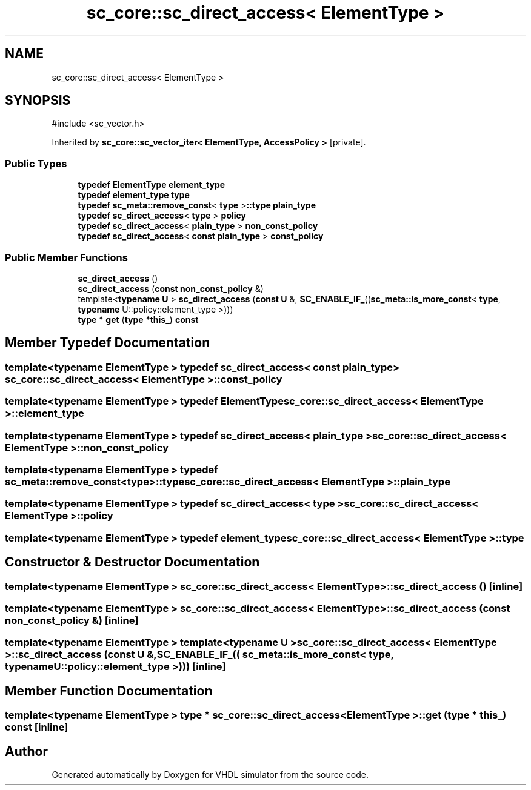 .TH "sc_core::sc_direct_access< ElementType >" 3 "VHDL simulator" \" -*- nroff -*-
.ad l
.nh
.SH NAME
sc_core::sc_direct_access< ElementType >
.SH SYNOPSIS
.br
.PP
.PP
\fR#include <sc_vector\&.h>\fP
.PP
Inherited by \fBsc_core::sc_vector_iter< ElementType, AccessPolicy >\fP\fR [private]\fP\&.
.SS "Public Types"

.in +1c
.ti -1c
.RI "\fBtypedef\fP \fBElementType\fP \fBelement_type\fP"
.br
.ti -1c
.RI "\fBtypedef\fP \fBelement_type\fP \fBtype\fP"
.br
.ti -1c
.RI "\fBtypedef\fP \fBsc_meta::remove_const\fP< \fBtype\fP >\fB::type\fP \fBplain_type\fP"
.br
.ti -1c
.RI "\fBtypedef\fP \fBsc_direct_access\fP< \fBtype\fP > \fBpolicy\fP"
.br
.ti -1c
.RI "\fBtypedef\fP \fBsc_direct_access\fP< \fBplain_type\fP > \fBnon_const_policy\fP"
.br
.ti -1c
.RI "\fBtypedef\fP \fBsc_direct_access\fP< \fBconst\fP \fBplain_type\fP > \fBconst_policy\fP"
.br
.in -1c
.SS "Public Member Functions"

.in +1c
.ti -1c
.RI "\fBsc_direct_access\fP ()"
.br
.ti -1c
.RI "\fBsc_direct_access\fP (\fBconst\fP \fBnon_const_policy\fP &)"
.br
.ti -1c
.RI "template<\fBtypename\fP \fBU\fP > \fBsc_direct_access\fP (\fBconst\fP \fBU\fP &, \fBSC_ENABLE_IF_\fP((\fBsc_meta::is_more_const\fP< \fBtype\fP, \fBtypename\fP U::policy::element_type >)))"
.br
.ti -1c
.RI "\fBtype\fP * \fBget\fP (\fBtype\fP *\fBthis_\fP) \fBconst\fP"
.br
.in -1c
.SH "Member Typedef Documentation"
.PP 
.SS "template<\fBtypename\fP \fBElementType\fP > \fBtypedef\fP \fBsc_direct_access\fP< \fBconst\fP \fBplain_type\fP > \fBsc_core::sc_direct_access\fP< \fBElementType\fP >::const_policy"

.SS "template<\fBtypename\fP \fBElementType\fP > \fBtypedef\fP \fBElementType\fP \fBsc_core::sc_direct_access\fP< \fBElementType\fP >::element_type"

.SS "template<\fBtypename\fP \fBElementType\fP > \fBtypedef\fP \fBsc_direct_access\fP< \fBplain_type\fP > \fBsc_core::sc_direct_access\fP< \fBElementType\fP >::non_const_policy"

.SS "template<\fBtypename\fP \fBElementType\fP > \fBtypedef\fP \fBsc_meta::remove_const\fP<\fBtype\fP>\fB::type\fP \fBsc_core::sc_direct_access\fP< \fBElementType\fP >::plain_type"

.SS "template<\fBtypename\fP \fBElementType\fP > \fBtypedef\fP \fBsc_direct_access\fP< \fBtype\fP > \fBsc_core::sc_direct_access\fP< \fBElementType\fP >::policy"

.SS "template<\fBtypename\fP \fBElementType\fP > \fBtypedef\fP \fBelement_type\fP \fBsc_core::sc_direct_access\fP< \fBElementType\fP >::type"

.SH "Constructor & Destructor Documentation"
.PP 
.SS "template<\fBtypename\fP \fBElementType\fP > \fBsc_core::sc_direct_access\fP< \fBElementType\fP >::sc_direct_access ()\fR [inline]\fP"

.SS "template<\fBtypename\fP \fBElementType\fP > \fBsc_core::sc_direct_access\fP< \fBElementType\fP >::sc_direct_access (\fBconst\fP \fBnon_const_policy\fP &)\fR [inline]\fP"

.SS "template<\fBtypename\fP \fBElementType\fP > template<\fBtypename\fP \fBU\fP > \fBsc_core::sc_direct_access\fP< \fBElementType\fP >::sc_direct_access (\fBconst\fP \fBU\fP &, \fBSC_ENABLE_IF_\fP(( \fBsc_meta::is_more_const\fP< \fBtype\fP, \fBtypename\fP U::policy::element_type >)))\fR [inline]\fP"

.SH "Member Function Documentation"
.PP 
.SS "template<\fBtypename\fP \fBElementType\fP > \fBtype\fP * \fBsc_core::sc_direct_access\fP< \fBElementType\fP >::get (\fBtype\fP * this_) const\fR [inline]\fP"


.SH "Author"
.PP 
Generated automatically by Doxygen for VHDL simulator from the source code\&.
